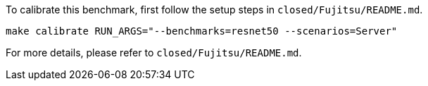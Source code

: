 To calibrate this benchmark, first follow the setup steps in `closed/Fujitsu/README.md`.

```
make calibrate RUN_ARGS="--benchmarks=resnet50 --scenarios=Server"
```

For more details, please refer to `closed/Fujitsu/README.md`.
